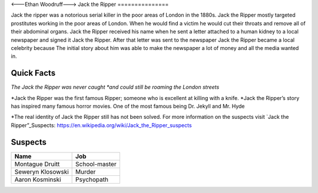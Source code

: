 <---Ethan Woodruff--->
Jack the Ripper
===============

.. image:: jack.png
   :width: 50%

Jack the ripper was a notorious serial killer in the poor areas of London in the 1880s. Jack the Ripper mostly targeted prostitutes working in the poor areas of London. When he would find a victim he would cut their throats and remove all of their abdominal organs. Jack the Ripper received his name when he sent a letter attached to a human kidney to a local newspaper and signed it Jack the Ripper. After that letter was sent to the newspaper Jack the Ripper became a local celebrity because The initial story about him was able to make the newspaper a lot of money and all the media wanted in. 

Quick Facts
~~~~~~~~~~~

*The Jack the Ripper was never caught *and could still be roaming the London streets*

*Jack the Ripper was the first famous Ripper; someone who is excellent at killing with a knife. 
*Jack the Ripper’s story has inspired many famous horror movies. One of the most famous being Dr. Jekyll and Mr. Hyde

*The real identity of Jack the Ripper still has not been solved. For more information on the suspects visit `Jack the Ripper”_Suspects: https://en.wikipedia.org/wiki/Jack_the_Ripper_suspects

Suspects
~~~~~~~~

=================== ==============
Name                Job
=================== ==============
Montague Druitt     School-master
Seweryn Klosowski   Murder
Aaron Kosminski     Psychopath  
=================== ==============              
